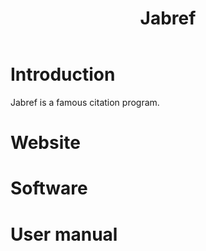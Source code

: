 #+title: Jabref
* Introduction
Jabref is a famous citation program.
* Website
* Software
* User manual
